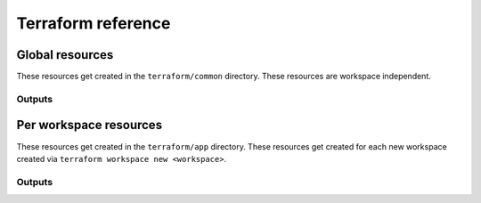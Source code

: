 .. _api__terraform:

Terraform reference
===================

Global resources
----------------

These resources get created in the ``terraform/common`` directory.  These
resources are workspace independent.

.. tf:resource:: aws_ecr_repository.repo
    :rootmodule: common

.. tf:resource:: aws_elasticsearch_domain.es
    :rootmodule: common

.. tf:module:: build-pipeline
    :rootmodule: common

Outputs
^^^^^^^

.. tf:output:: ecr_repository_url
    :rootmodule: common

.. tf:output:: elasticsearch_domain_endpoint
    :rootmodule: common


Per workspace resources
-----------------------

These resources get created in the ``terraform/app`` directory.  These resources
get created for each new workspace created via ``terraform workspace new
<workspace>``.

.. tf:module:: storage-bucket
    :rootmodule: app

.. tf:module:: storage-bucket-policies
    :rootmodule: app

.. tf:resource:: aws_s3_bucket_cors_configuration.storage-bucket
    :rootmodule: app

.. tf:module:: service
    :rootmodule: app

.. tf:resource:: aws_cloudwatch_query_definition.all
    :rootmodule: app

.. tf:module:: api_target_group
    :rootmodule: app

.. tf:resource:: aws_route53_record.api
    :rootmodule: app

Outputs
^^^^^^^

.. tf:output:: ecr_repository_url
    :rootmodule: app

.. tf:output:: s3_bucket_name
    :rootmodule: app

.. tf:output:: s3_bucket_arn
    :rootmodule: app

.. tf:output:: app_target_group_arn
    :rootmodule: app

.. tf:output:: api_target_group_arn
    :rootmodule: app

.. tf:output:: cluster_name
    :rootmodule: app

.. tf:output:: task_role_arn
    :rootmodule: app

.. tf:output:: task_execution_role_arn
    :rootmodule: app

.. tf:output:: kms_key_arn
    :rootmodule: app

.. tf:output:: subnets
    :rootmodule: app

.. tf:output:: security_groups
    :rootmodule: app

.. tf:output:: rds_address
    :rootmodule: app

.. tf:output:: rds_port
    :rootmodule: app

.. tf:output:: redis_endpoint
    :rootmodule: app

.. tf:output:: elasticsearch_domain_endpoint
    :rootmodule: app